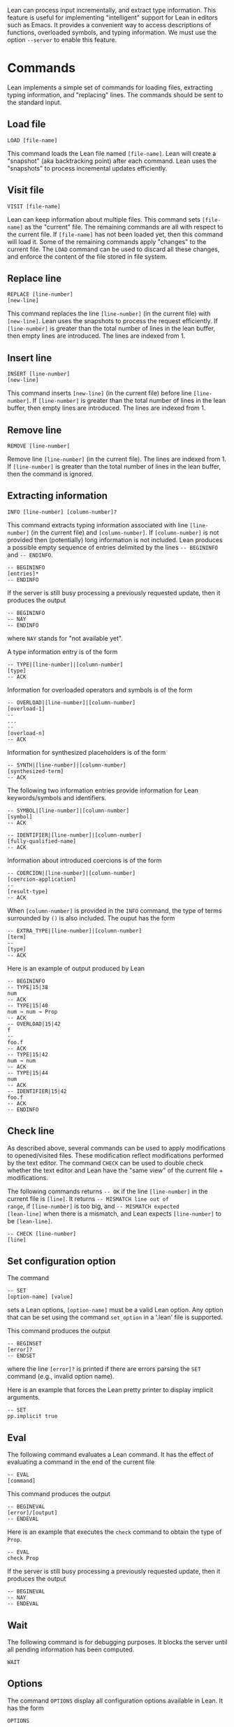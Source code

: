 Lean can process input incrementally, and extract type information.
This feature is useful for implementing "intelligent" support for Lean
in editors such as Emacs. It provides a convenient way to access
descriptions of functions, overloaded symbols, and typing information.
We must use the option =--server= to enable this feature.

* Commands

Lean implements a simple set of commands for loading files, extracting
typing information, and "replacing" lines. The commands should be sent
to the standard input.

** Load file

#+BEGIN_SRC
LOAD [file-name]
#+END_SRC

This command loads the Lean file named =[file-name]=.
Lean will create a "snapshot" (aka backtracking point) after each
command. Lean uses the "snapshots" to process incremental updates efficiently.

** Visit file

#+BEGIN_SRC
VISIT [file-name]
#+END_SRC

Lean can keep information about multiple files. This command
sets =[file-name]= as the "current" file. The remaining  commands
are all with respect to the current file. If =[file-name]= has not been
loaded yet, then this command will load it. Some of the remaining commands
apply "changes" to the current file. The =LOAD= command can be used to
discard all these changes, and enforce the content of the file stored
in file system.

** Replace line

#+BEGIN_SRC
REPLACE [line-number]
[new-line]
#+END_SRC

This command replaces the line =[line-number]= (in the current file) with =[new-line]=.
Lean uses the snapshots to process the request efficiently.
If =[line-number]= is greater than the total number of lines in the lean
buffer, then empty lines are introduced. The lines are indexed from 1.

** Insert line

#+BEGIN_SRC
INSERT [line-number]
[new-line]
#+END_SRC

This command inserts =[new-line]= (in the current file) before line =[line-number]=.
If =[line-number]= is greater than the total number of lines in the lean
buffer, then empty lines are introduced. The lines are indexed from 1.

** Remove line

#+BEGIN_SRC
REMOVE [line-number]
#+END_SRC

Remove line =[line-number]= (in the current file). The lines are indexed from 1.
If =[line-number]= is greater than the total number of lines in the lean
buffer, then the command is ignored.

** Extracting information

#+BEGIN_SRC
INFO [line-number] [column-number]?
#+END_SRC

This command extracts typing information associated with line
=[line-number]= (in the current file) and =[column-number]=.
If =[column-number]= is not provided then (potentially) long
information is not included.
Lean produces a possible empty sequence of entries delimited by the lines
=-- BEGININFO= and =-- ENDINFO=.

#+BEGIN_SRC
-- BEGININFO
[entries]*
-- ENDINFO
#+END_SRC

If the server is still busy processing a previously requested update, then it
produces the output

#+BEGIN_SRC
-- BEGININFO
-- NAY
-- ENDINFO
#+END_SRC

where =NAY= stands for "not available yet".

A type information entry is of the form

#+BEGIN_SRC
-- TYPE|[line-number]|[column-number]
[type]
-- ACK
#+END_SRC

Information for overloaded operators and symbols is of the form

#+BEGIN_SRC
-- OVERLOAD|[line-number]|[column-number]
[overload-1]
--
...
--
[overload-n]
-- ACK
#+END_SRC

Information for synthesized placeholders is of the form

#+BEGIN_SRC
-- SYNTH|[line-number]|[column-number]
[synthesized-term]
-- ACK
#+END_SRC

The following two information entries provide information for Lean keywords/symbols and identifiers.

#+BEGIN_SRC
-- SYMBOL|[line-number]|[column-number]
[symbol]
-- ACK
#+END_SRC

#+BEGIN_SRC
-- IDENTIFIER|[line-number]|[column-number]
[fully-qualified-name]
-- ACK
#+END_SRC

Information about introduced coercions is of the form

#+BEGIN_SRC
-- COERCION|[line-number]|[column-number]
[coercion-application]
--
[result-type]
-- ACK
#+END_SRC

When =[column-number]= is provided in the =INFO= command, the type of terms surrounded by =()=
is also included. The ouput has the form

#+BEGIN_SRC
-- EXTRA_TYPE|[line-number]|[column-number]
[term]
--
[type]
-- ACK
#+END_SRC

Here is an example of output produced by Lean

#+BEGIN_SRC
-- BEGININFO
-- TYPE|15|38
num
-- ACK
-- TYPE|15|40
num → num → Prop
-- ACK
-- OVERLOAD|15|42
f
--
foo.f
-- ACK
-- TYPE|15|42
num → num
-- ACK
-- TYPE|15|44
num
-- ACK
-- IDENTIFIER|15|42
foo.f
-- ACK
-- ENDINFO
#+END_SRC

** Check line

As described above, several commands can be used to apply
modifications to opened/visited files. These modification reflect
modifications performed by the text editor. The command =CHECK= can be
used to double check whether the text editor and Lean have the "same
view" of the current file + modifications.

The following commands returns =-- OK= if the line =[line-number]= in
the current file is =[line]=. It returns =-- MISMATCH line out of
range=, if =[line-number]= is too big, and =-- MISMATCH expected
[lean-line]= when there is a mismatch, and Lean expects
=[line-number]= to be =[lean-line]=.

#+BEGIN_SRC
-- CHECK [line-number]
[line]
#+END_SRC

** Set configuration option

The command

#+BEGIN_SRC
-- SET
[option-name] [value]
#+END_SRC

sets a Lean options, =[option-name]= must be a valid Lean option.
Any option that can be set using the command =set_option= in a '.lean'
file is supported.

This command produces the output

#+BEGIN_SRC
-- BEGINSET
[error]?
-- ENDSET
#+END_SRC

where the line =[error]?= is printed if there are errors parsing the
=SET= command (e.g., invalid option name).

Here is an example that forces the Lean pretty printer to display
implicit arguments.

#+BEGIN_SRC
-- SET
pp.implicit true
#+END_SRC

** Eval

The following command evaluates a Lean command. It has the effect of
evaluating a command in the end of the current file

#+BEGIN_SRC
-- EVAL
[command]
#+END_SRC

This command produces the output

#+BEGIN_SRC
-- BEGINEVAL
[error]/[output]
-- ENDEVAL
#+END_SRC

Here is an example that executes the =check= command to obtain the
type of =Prop=.

#+BEGIN_SRC
-- EVAL
check Prop
#+END_SRC

If the server is still busy processing a previously requested update, then it
produces the output

#+BEGIN_SRC
-- BEGINEVAL
-- NAY
-- ENDEVAL
#+END_SRC

** Wait

The following command is for debugging purposes. It blocks the server
until all pending information has been computed.

#+BEGIN_SRC
WAIT
#+END_SRC

** Options

The command =OPTIONS= display all configuration options available
in Lean. It has the form

#+BEGIN_SRC
OPTIONS
#+END_SRC

The output is a sequence of entries

#+BEGIN_SRC
-- BEGINOPTIONS
[entry]*
-- ENDOPTIONS
#+END_SRC

where each entry is of the form

#+BEGIN_SRC
-- [name]|[kind]|[default-value]|[description]
#+END_SRC

The available =kinds= are: =Bool=, =Int=, =Unsigned Int=, =Double=,
=String=, and =S-Expressions=.

** Find pattern

Given a sequence of characters, the command =FINDP= uses string fuzzy matching to
find declarations in the environment. The procedure uses [Bitap algorithm](http://en.wikipedia.org/wiki/Bitap_algorithm).
The approximate match is defined in terms of [Levenshtein distance](http://en.wikipedia.org/wiki/Levenshtein_distance).
The matches are sorted based on this distance.

#+BEGIN_SRC
FINDP [line-number]
[pattern]
#+END_SRC

The line number =[line-number]= is used to select the environment object that will be used to perform the search.
Only declarations in the environment are considered by =FINDP=.
The output has the following form

#+BEGIN_SRC
-- BEGINFINDP [NAY]? [STALE]?
[entries]*
-- ENDFINDP
#+END_SRC

The modifier =NAY= is included when the environment object for the given line is not available yet.
The modifier =STALE= is included to indicate that an environment object is being used, but it
does not contain the latest changes.

The entries are of the form

#+BEGIN_SRC
[name]|[type]
#+END_SRC

The types are printed without using line breaks.
The command =FINDP= is mainly used to implement auto-completion.

** Find declarations for "placeholder/goal"

A declaration may contain placeholders/goals =_=. Some of these placeholders are instantiated automatically by Lean.
Others, must be manually filled by the user. The command =FINDG= generates a sequence of declarations that may be used to
"fill" a particular placeholder. This command is only available if the declaration containing =_= is type correct, and
lean "knows" what is the expected type for =_=.

#+BEGIN_SRC
FINDG [line-number] [column-number]
[filters]*
#+END_SRC

The character at the given =[line-number]= and =[column-number]= must be a =_=.
The command also accepts a sequence of filters of the form =+[id_1]= and =-[id_2]=.
Lean will only consider declarations whose name contains =id_1= and does not contain =id_2=.
Here is an example:

#+BEGIN_SRC
FINDG 48 10
+intro -and -elim
#+END_SRC

For the command above, lean will print any declaration whose resultant type matches the type expected by =_=, and
whose name contains =intro= but does not contain =and= and =elim=.
Lean does not display "trivial" matches. We say a match is trivial if the resultant type of a declaration
matches anything.

The output produced by =FINDG= uses the same format used by =FINDP=.
